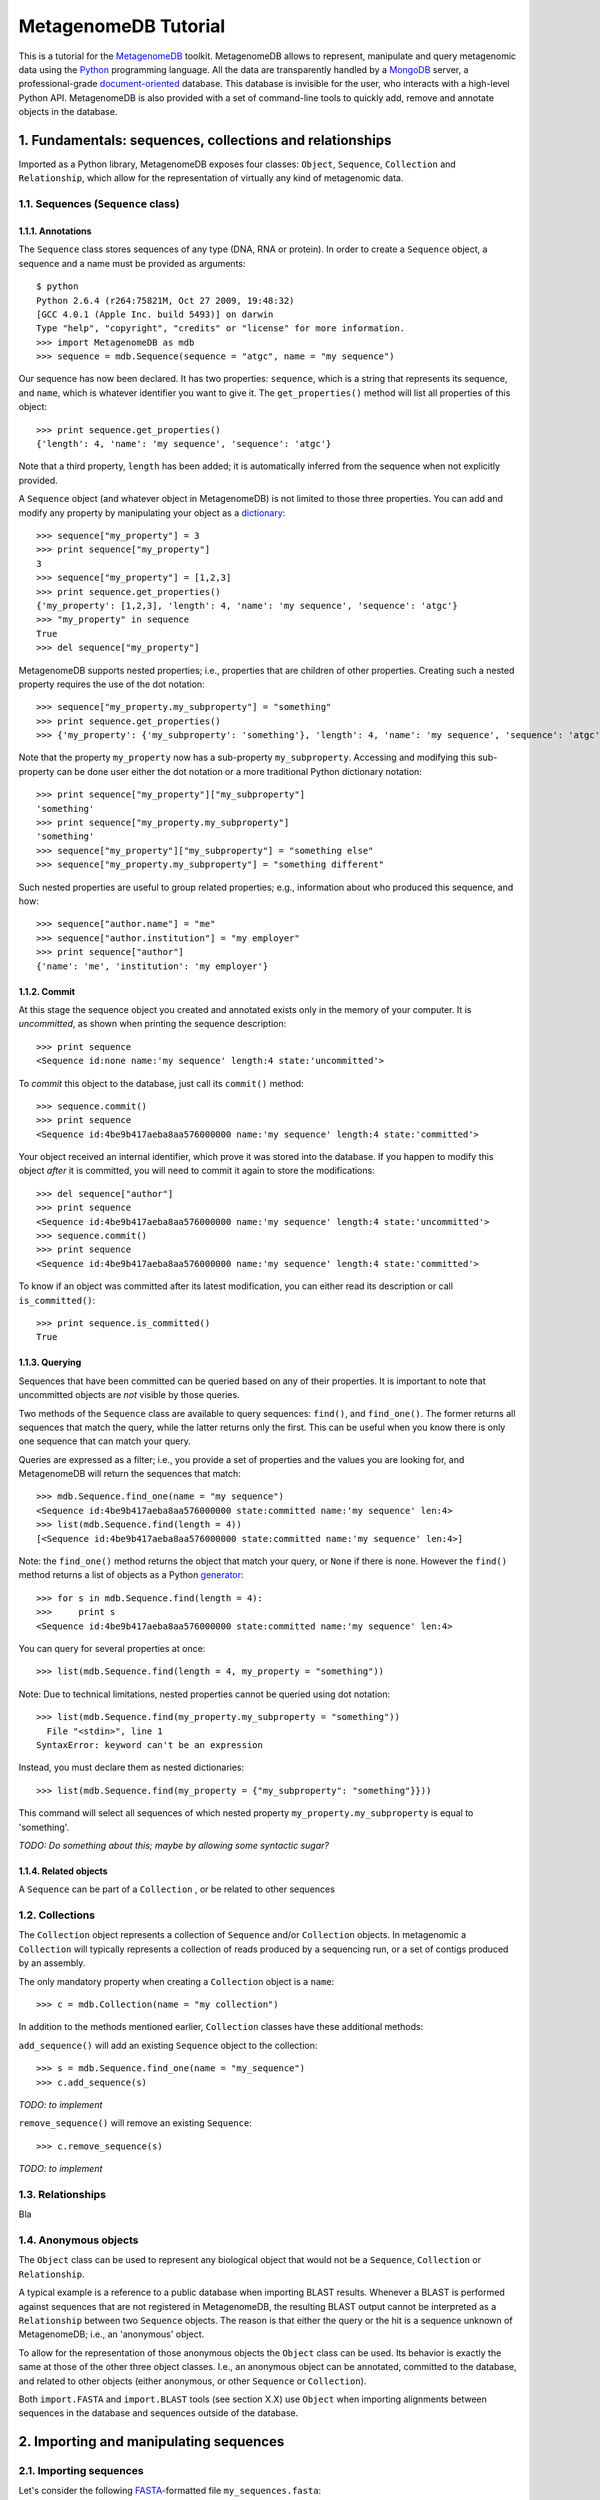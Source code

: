 MetagenomeDB Tutorial
=====================

This is a tutorial for the `MetagenomeDB <http://github.com/ajmazurie/MetagenomeDB>`_ toolkit. MetagenomeDB allows to represent, manipulate and query metagenomic data using the `Python <http://www.python.org>`_ programming language. All the data are transparently handled by a `MongoDB <http://www.mongodb.org>`_ server, a professional-grade `document-oriented <http://en.wikipedia.org/wiki/Document-oriented_database>`_ database. This database is invisible for the user, who interacts with a high-level Python API. MetagenomeDB is also provided with a set of command-line tools to quickly add, remove and annotate objects in the database.

1. Fundamentals: sequences, collections and relationships
---------------------------------------------------------

Imported as a Python library, MetagenomeDB exposes four classes: ``Object``, ``Sequence``, ``Collection`` and ``Relationship``, which allow for the representation of virtually any kind of metagenomic data.

1.1. Sequences (``Sequence`` class)
...................................

1.1.1. Annotations
''''''''''''''''''

The ``Sequence`` class stores sequences of any type (DNA, RNA or protein). In order to create a ``Sequence`` object, a sequence and a name must be provided as arguments::

	$ python
	Python 2.6.4 (r264:75821M, Oct 27 2009, 19:48:32) 
	[GCC 4.0.1 (Apple Inc. build 5493)] on darwin
	Type "help", "copyright", "credits" or "license" for more information.
	>>> import MetagenomeDB as mdb
	>>> sequence = mdb.Sequence(sequence = "atgc", name = "my sequence")

Our sequence has now been declared. It has two properties: ``sequence``, which is a string that represents its sequence, and ``name``, which is whatever identifier you want to give it. The ``get_properties()`` method will list all properties of this object::

	>>> print sequence.get_properties()
	{'length': 4, 'name': 'my sequence', 'sequence': 'atgc'}

Note that a third property, ``length`` has been added; it is automatically inferred from the sequence when not explicitly provided.

A ``Sequence`` object (and whatever object in MetagenomeDB) is not limited to those three properties. You can add and modify any property by manipulating your object as a `dictionary <http://docs.python.org/tutorial/datastructures.html#dictionaries>`_::

	>>> sequence["my_property"] = 3
	>>> print sequence["my_property"]
	3
	>>> sequence["my_property"] = [1,2,3]
	>>> print sequence.get_properties()
	{'my_property': [1,2,3], 'length': 4, 'name': 'my sequence', 'sequence': 'atgc'}
	>>> "my_property" in sequence
	True
	>>> del sequence["my_property"]

MetagenomeDB supports nested properties; i.e., properties that are children of other properties. Creating such a nested property requires the use of the dot notation::

	>>> sequence["my_property.my_subproperty"] = "something"
	>>> print sequence.get_properties()
	>>> {'my_property': {'my_subproperty': 'something'}, 'length': 4, 'name': 'my sequence', 'sequence': 'atgc'}

Note that the property ``my_property`` now has a sub-property ``my_subproperty``. Accessing and modifying this sub-property can be done user either the dot notation or a more traditional Python dictionary notation::

	>>> print sequence["my_property"]["my_subproperty"]
	'something'
	>>> print sequence["my_property.my_subproperty"]
	'something'
	>>> sequence["my_property"]["my_subproperty"] = "something else"
	>>> sequence["my_property.my_subproperty"] = "something different"

Such nested properties are useful to group related properties; e.g., information about who produced this sequence, and how::

	>>> sequence["author.name"] = "me"
	>>> sequence["author.institution"] = "my employer"
	>>> print sequence["author"]
	{'name': 'me', 'institution': 'my employer'}

1.1.2. Commit
'''''''''''''

At this stage the sequence object you created and annotated exists only in the memory of your computer. It is `uncommitted`, as shown when printing the sequence description::

	>>> print sequence
	<Sequence id:none name:'my sequence' length:4 state:'uncommitted'>

To `commit` this object to the database, just call its ``commit()`` method::

	>>> sequence.commit()
	>>> print sequence
	<Sequence id:4be9b417aeba8aa576000000 name:'my sequence' length:4 state:'committed'>

Your object received an internal identifier, which prove it was stored into the database. If you happen to modify this object `after` it is committed, you will need to commit it again to store the modifications::

	>>> del sequence["author"]
	>>> print sequence
	<Sequence id:4be9b417aeba8aa576000000 name:'my sequence' length:4 state:'uncommitted'>
	>>> sequence.commit()
	>>> print sequence
	<Sequence id:4be9b417aeba8aa576000000 name:'my sequence' length:4 state:'committed'>

To know if an object was committed after its latest modification, you can either read its description or call ``is_committed()``::

	>>> print sequence.is_committed()
	True

1.1.3. Querying
'''''''''''''''

Sequences that have been committed can be queried based on any of their properties. It is important to note that uncommitted objects are `not` visible by those queries.

Two methods of the ``Sequence`` class are available to query sequences: ``find()``, and ``find_one()``. The former returns all sequences that match the query, while the latter returns only the first. This can be useful when you know there is only one sequence that can match your query.

Queries are expressed as a filter; i.e., you provide a set of properties and the values you are looking for, and MetagenomeDB will return the sequences that match::

	>>> mdb.Sequence.find_one(name = "my sequence")
	<Sequence id:4be9b417aeba8aa576000000 state:committed name:'my sequence' len:4>
	>>> list(mdb.Sequence.find(length = 4))
	[<Sequence id:4be9b417aeba8aa576000000 state:committed name:'my sequence' len:4>]

Note: the ``find_one()`` method returns the object that match your query, or ``None`` if there is none. However the ``find()`` method returns a list of objects as a Python `generator <http://en.wikipedia.org/wiki/Iterator#Python>`_::

	>>> for s in mdb.Sequence.find(length = 4):
	>>>	print s
	<Sequence id:4be9b417aeba8aa576000000 state:committed name:'my sequence' len:4>

You can query for several properties at once::

	>>> list(mdb.Sequence.find(length = 4, my_property = "something"))

Note: Due to technical limitations, nested properties cannot be queried using dot notation::

	>>> list(mdb.Sequence.find(my_property.my_subproperty = "something"))
	  File "<stdin>", line 1
	SyntaxError: keyword can't be an expression

Instead, you must declare them as nested dictionaries::

	>>> list(mdb.Sequence.find(my_property = {"my_subproperty": "something"}}))

This command will select all sequences of which nested property ``my_property.my_subproperty`` is equal to 'something'.

`TODO: Do something about this; maybe by allowing some syntactic sugar?`

1.1.4. Related objects
''''''''''''''''''''''

A ``Sequence`` can be part of a ``Collection`` , or be related to other sequences 

1.2. Collections
................

The ``Collection`` object represents a collection of ``Sequence`` and/or ``Collection`` objects. In metagenomic a ``Collection`` will typically represents a collection of reads produced by a sequencing run, or a set of contigs produced by an assembly.

The only mandatory property when creating a ``Collection`` object is a ``name``::

	>>> c = mdb.Collection(name = "my collection")

In addition to the methods mentioned earlier, ``Collection`` classes have these additional methods:

``add_sequence()`` will add an existing ``Sequence`` object to the collection::

	>>> s = mdb.Sequence.find_one(name = "my_sequence")
	>>> c.add_sequence(s)

`TODO: to implement`

``remove_sequence()`` will remove an existing ``Sequence``::

	>>> c.remove_sequence(s)

`TODO: to implement`

1.3. Relationships
..................

Bla

1.4. Anonymous objects
......................

The ``Object`` class can be used to represent any biological object that would not be a ``Sequence``, ``Collection`` or ``Relationship``.

A typical example is a reference to a public database when importing BLAST results. Whenever a BLAST is performed against sequences that are not registered in MetagenomeDB, the resulting BLAST output cannot be interpreted as a ``Relationship`` between two ``Sequence`` objects. The reason is that either the query or the hit is a sequence unknown of MetagenomeDB; i.e., an 'anonymous' object.

To allow for the representation of those anonymous objects the ``Object`` class can be used. Its behavior is exactly the same at those of the other three object classes. I.e., an anonymous object can be annotated, committed to the database, and related to other objects (either anonymous, or other ``Sequence`` or ``Collection``).

Both ``import.FASTA`` and ``import.BLAST`` tools (see section X.X) use ``Object`` when importing alignments between sequences in the database and sequences outside of the database.

2. Importing and manipulating sequences
---------------------------------------

2.1. Importing sequences
........................

Let's consider the following `FASTA <http://en.wikipedia.org/wiki/FASTA_format>`_-formatted file ``my_sequences.fasta``::

	>contig00001  numreads=171
	TTCTTCACGTGGGAGTGCGTGTCCCACAAGGTCGCGGGTCTACCCTTACGGGAACCCCGC
	TTAAGTAGGAGTTAGTGCACAATAATTTAACGTTTTCGGTTCCTATACAGCTCAGAGCTG
	TAAGAAATAAAGTTTAAAACTGCAAATATAAAGCCATAACACATGAAAAAGATAACAATA
	AACATTGATGAAAAACTAAAGGAGGTTTTTTCTAGATTATGTGAAGAGGAAGGGGTAGAT
	ATGGCTCAGGGTATAAGGGAGTTAATTATTGAGGCAATAAATAGGGGCTATATAAACAAG
	CAGAGGAAAGAAGGCGTAGAAAAGGTGAGAAAAAACAAGTGAACAATCACACTTCGATTG
	TTTTGCAACTTAGGATACAAAAAGAACAGTGC
	>contig00002  numreads=13
	ttAGGGTTCTTTTCGGCGAGTTTTCTGGTATCCTCAATTTGTTCGTACAGTTCCTTGATA
	GGGTTCTCAAAATCAAGGAATTGTCTGTTTGGGTATTGGGGCATAATGATCGTTTAGAAC
	GGTAAAATTAGGGGTTCAGATTTTTtCCTGAAAaGATTtGTTTATGAAAAGTCTTTACCC
	TTATCTTTGCCGTCCCGAAAACGGACTGAAAGGGATGTTTTTAGGATGATATAACTGGTT
	TCCCAGTAATCACGGATCGGTAGTTCAGTTGGTTATCTCGCCTTAGGCGAGACGCCCTGA
	GAAAGGCTCTTTTAAATGATTATGTTCTATACTTACATCATAGTAAATAATGATGGTATA
	TTCTATAAGGGAAGTACCTCAGACTTTGAGAAAAGGTTAGAACAACACAACGCCGGACTC
	AGTCACTACACTAGAGGCAGAGGGCCTTGGAaGCTGGTTTTTGTTCAGGCTTTCtCTTCA
	CAAATTGAGGCTGAAGCCTTGGAAAAACGGCTAAAgCGTTGTAATAAAGATTATTTAAAC
	TGGTTAATTAAACAaCCAGTTAATATATTGGATCGGTAGTTCAGTTGGTTAGAATGCCG

In order to manipulate those sequences we first need to import them into the MetagenomeDB database. A utility, ``import.sequences`` is available in the ``Tools/`` subdirectory to do so. 

``import.sequences`` can read sequences in a variety of formats (see `here <http://www.biopython.org/wiki/SeqIO#File_Formats>`_ for a list); by default, it expects FASTA files. To list all its options, type ``./import.sequences --help``::

	$ cd path_to_metagenomedb_installation/Tools
	$ ./import.sequences --help
	Usage: import.sequences [options]
	
	Part of the MetagenomeDB toolkit. Imports nucleotide or aminoacid sequences
	into the database. Those sequences can be in any format supported by Biopython
	(see http://biopython.org/wiki/SeqIO).
	
	Options:
	  -h, --help            show this help message and exit
	  -v VERBOSITY, --verbosity=VERBOSITY
	
	  Sequences:
	    -i FILENAME, --input=FILENAME
	                        Sequences to import.
	    -f STRING, --format=STRING
	                        Format of the sequences file. Default: fasta
	    -s KEY VALUE, --sequence-property=KEY VALUE
	                        Custom sequence property (optional).
	
	  Collection:
	    -C STRING, --collection-name=STRING
	                        Name of the collection the sequences belong to.
	    -c KEY VALUE, --collection-property=KEY VALUE
	                        Description of the collection the sequences belong to,
	                        as a key/value (optional).
	    -r KEY VALUE, --relationship-property=KEY VALUE
	                        Custom sequence-to-collection relationship property
	                        (optional).

Two information must be provided to import sequences: the name of the sequence file (``-i`` or ``--input``), and the ``Collection`` the sequences will belong to. The ``Collection`` can be either pre-existing; in this case, you can provide its name with the ``-C`` or ``--collection-name`` option. Or it can be created on the fly, using your own definition (``-c`` or ``--collection-property`` option). Note: all sequences in the file will be assigned the same ``Collection``.

Let imagine a collection named ``my_collection`` already exists. Then importing ``my_sequences.fasta`` is then as easy as::

	$ ./import.sequences -i path_to/my_sequences.fasta -C my_collection

If ``my_collection`` didn't exist, you could have created it with the following command line::

	$ ./import.sequences -i path_to/my_sequences.fasta -c name my_collection

In this case, a collection with name 'my_collection' is created prior to the sequences importation. In case the collection already exists an error will be thrown::

	$ ./import.sequences -i path_to/my_sequences.fasta -c name my_collection

3. Importing and manipulating alignments
----------------------------------------

4. Advanced manipulations
-------------------------

- traverse neighbors (e.g., is there any sequence in any of my descendant collections that have such and such property?)
